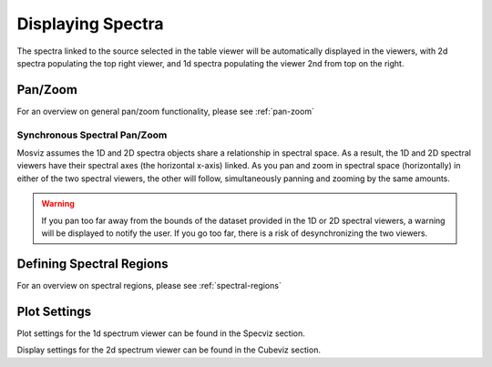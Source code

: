 ******************
Displaying Spectra
******************

The spectra linked to the source selected in the table viewer will be automatically displayed in the viewers,
with 2d spectra populating the top right viewer, and 1d spectra populating the viewer 2nd from top on the right.

.. seealso::

    `Display Spectra <https://jdaviz.readthedocs.io/en/latest/specviz/displaying.html#>`_
        Specviz documentation on displaying spectra.

Pan/Zoom
========

For an overview on general pan/zoom functionality, please see :ref:`pan-zoom`

Synchronous Spectral Pan/Zoom
-----------------------------
Mosviz assumes the 1D and 2D spectra objects share a relationship in spectral space. As a result, the 1D and 2D spectral viewers have their spectral axes (the horizontal x-axis) linked. As you pan and zoom in spectral space (horizontally) in either of the two spectral viewers, the other will follow, simultaneously panning and zooming by the same amounts.

.. warning::
    If you pan too far away from the bounds of the dataset provided in the 1D or 2D spectral viewers, a warning will be displayed to notify the user. If you go too far, there is a risk of desynchronizing the two viewers.

Defining Spectral Regions
=========================

For an overview on spectral regions, please see :ref:`spectral-regions`

Plot Settings
=============

Plot settings for the 1d spectrum viewer can be found in the Specviz section.

.. seealso::

    `Plot Settings <https://jdaviz.readthedocs.io/en/latest/specviz/displaying.html#plot-settings>`_
        Specviz documentation on plot settings for a 1d spectrum viewer.

Display settings for the 2d spectrum viewer can be found in the Cubeviz section.

.. seealso::

    `Display Settings <https://jdaviz.readthedocs.io/en/latest/cubeviz/displaycubes.html#display-settings>`_
        Cubeviz documentation on display settings for an image viewer (2d spectrum viewer in this case).
